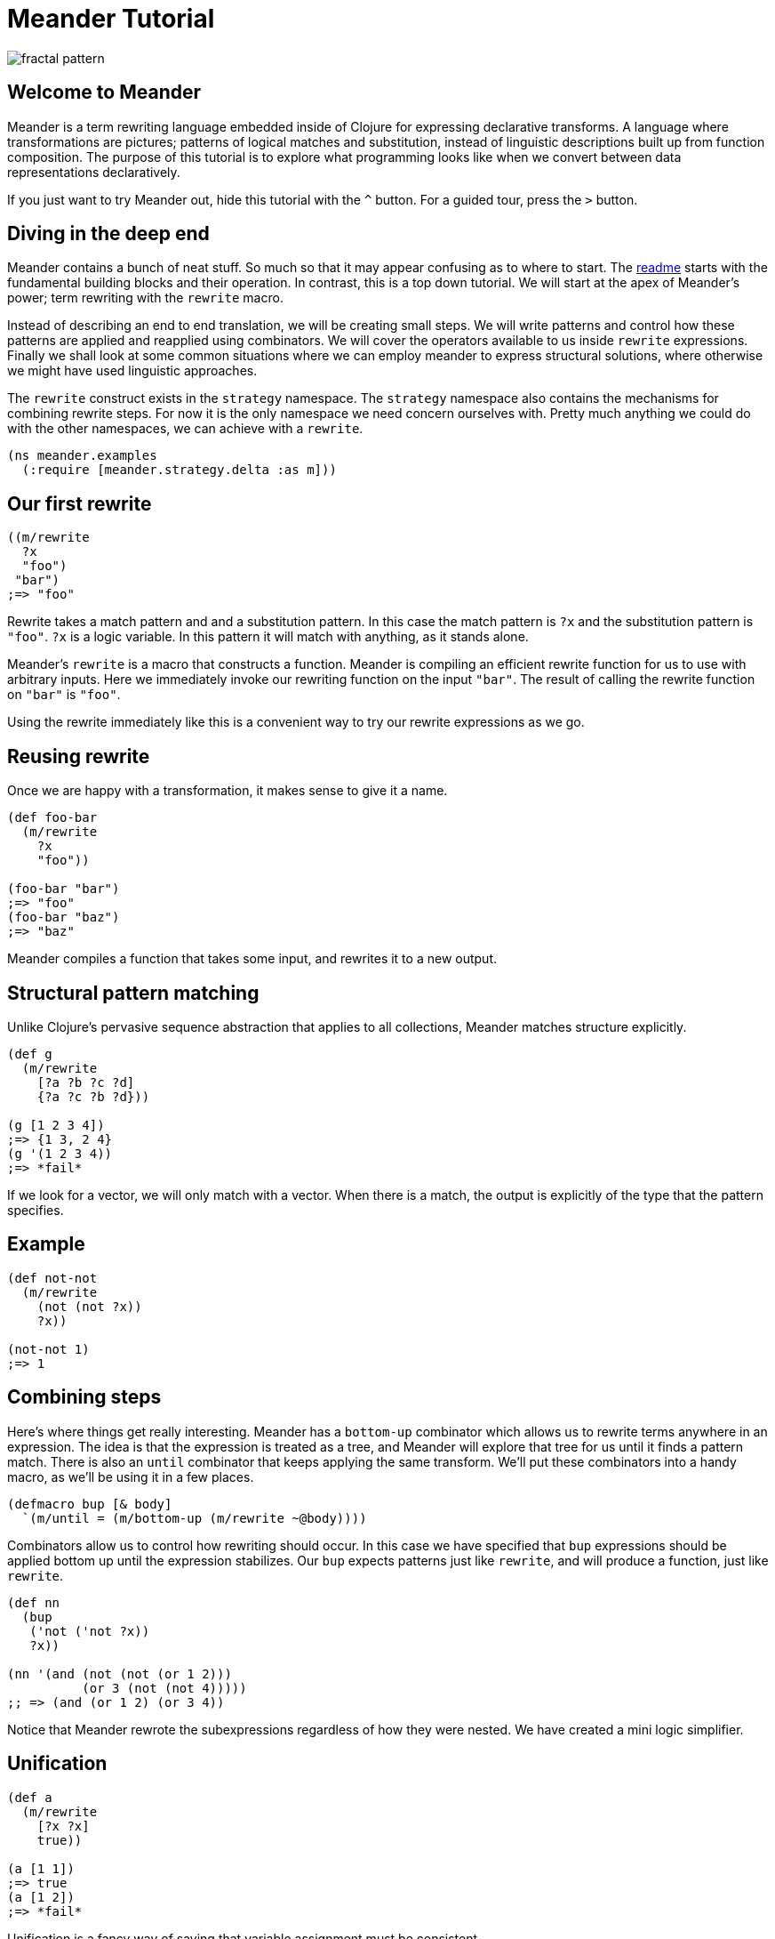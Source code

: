 = Meander Tutorial
:external-libs: meander[https://raw.githubusercontent.com/no-prompt/meander/delta/src]
:preamble: (ns meander.examples (:require [meander.strategy.delta :as m]))
:repl: true
:program: true
:output: true
:js: false
:background_image: image:http://ladyprestige.club/wp-content/uploads//2019/01/patterns-in-math-a-new-coloring-book-highlights-the-visual-beauty-of-mathematics-patterns-math-4th-grade.jpg[fractal pattern]

image:http://ladyprestige.club/wp-content/uploads//2019/01/patterns-in-math-a-new-coloring-book-highlights-the-visual-beauty-of-mathematics-patterns-math-4th-grade.jpg[fractal pattern]


== Welcome to Meander

Meander is a term rewriting language embedded inside of Clojure for expressing declarative transforms.
A language where transformations are pictures; patterns of logical matches and substitution,
instead of linguistic descriptions built up from function composition.
The purpose of this tutorial is to explore what programming looks like when we convert between data representations declaratively.

If you just want to try Meander out, hide this tutorial with the `^` button.
For a guided tour, press the `&gt;` button.


== Diving in the deep end

Meander contains a bunch of neat stuff.
So much so that it may appear confusing as to where to start.
The link:README.md[readme] starts with the fundamental building blocks and their operation.
In contrast, this is a top down tutorial.
We will start at the apex of Meander's power; term rewriting with the `rewrite` macro.

Instead of describing an end to end translation, we will be creating small steps.
We will write patterns and control how these patterns are applied and reapplied using combinators.
We will cover the operators available to us inside `rewrite` expressions.
Finally we shall look at some common situations where we can employ meander to express structural solutions,
where otherwise we might have used linguistic approaches.

The `rewrite` construct exists in the `strategy` namespace.
The `strategy` namespace also contains the mechanisms for combining rewrite steps.
For now it is the only namespace we need concern ourselves with.
Pretty much anything we could do with the other namespaces, we can achieve with a `rewrite`.

[source,clojure]
----
(ns meander.examples
  (:require [meander.strategy.delta :as m]))
----


== Our first rewrite

[source,clojure]
----
((m/rewrite
  ?x
  "foo")
 "bar")
;=> "foo"
----

Rewrite takes a match pattern and and a substitution pattern.
In this case the match pattern is `?x` and the substitution pattern is `"foo"`.
`?x` is a logic variable. In this pattern it will match with anything, as it stands alone.

Meander's `rewrite` is a macro that constructs a function.
Meander is compiling an efficient rewrite function for us to use with arbitrary inputs.
Here we immediately invoke our rewriting function on the input `"bar"`.
The result of calling the rewrite function on `"bar"` is `"foo"`.

Using the rewrite immediately like this is a convenient way to try our rewrite expressions as we go.


== Reusing rewrite

Once we are happy with a transformation, it makes sense to give it a name.

[source,clojure]
----
(def foo-bar
  (m/rewrite
    ?x
    "foo"))

(foo-bar "bar")
;=> "foo"
(foo-bar "baz")
;=> "baz"
----

Meander compiles a function that takes some input, and rewrites it to a new output.


== Structural pattern matching

Unlike Clojure's pervasive sequence abstraction that applies to all collections,
Meander matches structure explicitly.

[source,clojure]
----
(def g
  (m/rewrite
    [?a ?b ?c ?d]
    {?a ?c ?b ?d}))

(g [1 2 3 4])
;=> {1 3, 2 4}
(g '(1 2 3 4))
;=> *fail*
----

If we look for a vector, we will only match with a vector.
When there is a match, the output is explicitly of the type that the pattern specifies.


== Example

[source,clojure]
----
(def not-not
  (m/rewrite
    (not (not ?x))
    ?x))

(not-not 1)
;=> 1
----


== Combining steps

Here's where things get really interesting.
Meander has a `bottom-up` combinator which allows us to rewrite terms anywhere in an expression.
The idea is that the expression is treated as a tree, and Meander will explore that tree for us until it finds a pattern match.
There is also an `until` combinator that keeps applying the same transform.
We'll put these combinators into a handy macro, as we'll be using it in a few places.

[source,clojure]
----
(defmacro bup [& body]
  `(m/until = (m/bottom-up (m/rewrite ~@body))))
----

Combinators allow us to control how rewriting should occur.
In this case we have specified that `bup` expressions should be applied bottom up until the expression stabilizes.
Our `bup` expects patterns just like `rewrite`, and will produce a function, just like `rewrite`.

[source,clojure]
----
(def nn
  (bup
   ('not ('not ?x))
   ?x))

(nn '(and (not (not (or 1 2)))
          (or 3 (not (not 4)))))
;; => (and (or 1 2) (or 3 4))
----

Notice that Meander rewrote the subexpressions regardless of how they were nested.
We have created a mini logic simplifier.

== Unification

[source,clojure]
----
(def a
  (m/rewrite
    [?x ?x]
    true))

(a [1 1])
;=> true
(a [1 2])
;=> *fail*
----

Unification is a fancy way of saying that variable assignment must be consistent.


== Multiple patterns

In the previous example we received a `*fail*` when there was no match.
If we instead want `false` instead we can add a catch all pattern.

[source,clojure]
----
(def a
  (m/rewrite
    [?x ?x]
    true
    _
    false))

(a [1 1])
;=> true
(a [1 2])
;=> false
----

Rewrite will accept multiple pattern pairs.

`_` is a special match anything variable.


== Sequences

[source,clojure]
----
(def i
  (m/rewrite
    [!x ...]
    [!x ...]))
----

`?x` means one, `!x` means many.
`!x` is a memory variable.
A memory variable means that there can be more than one value associated with it.
An array of values will be collected instead of a single value.

`...` means match 0 or more occurrences.
We can think of `...` as being similar to the regex `*` operator.
If we want 3 or more occurences we can use `..3` to specify a minimum number of matches.

This is our first peek into an important principle in Meander; symmetry.
When we use a pattern as both the match pattern and the substitution pattern our rewrite function will do nothing.
The input is returned unchanged.
This seemingly mundane properties has profound implications.
We use exactly the same pattern language for matching and for substitution.
There is a single unified way to sketch the shape of consumption and construction.


== Multi-part sequences

[source,clojure]
----
(def j
  (m/rewrite
    [!a !b ...]
    [!a ... !b ...]))

(j [1 2 3 4 5 6])
;=> [1 3 5 2 4 6]
----

Notice that we do not need to think about the types of collections we will be producing.
It is obvious that the collection is preserved.


== Splitting sequences

[source,clojure]
----
(def j
  (m/rewrite
    [?a . !b ...]
    [!b ... ?a]))

(j [1 2 3 4 5 6])
;=> [2 3 4 5 6 1]
----

The `.` operator serves as a break to indicate how parts of the sequence should be grouped.


== Rearranging an expression





== Map nil punning

[source,clojure]
----
(def h
  (m/rewrite
    {:foo ?v & ?rest-map}
    [?v ?rest-map]))

(h {:foo "bar" :baz "booz"})
;=> ["bar" {:baz "booz"}]

(h {:baz "booz"})
;=> [nil {:baz "booz"}]
----

Notice that any map will match, even if the key is missing.
See https://github.com/noprompt/meander/issues/15[further explanation].


== Structural assoc

[source,clojure]
----
(def i
  (m/rewrite
    ?m
    {:foo "bar" & ?m))
----


== Structural dissoc

[source,clojure]
----
(def j
  (m/rewrite
    {:foo _ & ?m}
    ?m))

(j {:foo "bar" :baz "booz"})
;=> {:baz "booz"}
----


== Sets

[source,clojure]
----
((r/rewrite
  #{1 ^& ?rest-set}
  #{2 ^& ?rest-set})
 #{1 3 5})
;; =>
#{3 2 5}
----


== Unquote

We can make use of `~` to perform execution.

[source,clojure]
----
(def q
  (m/rewrite
    ?x
    ~(str ?x)))
----


== Unquote splicing

To insert many items, use `~@`.

[source,clojure]
----
(def r
  (m/rewrite
    ?x
    [1 2 ~@?x]))

(r [3 4 5])
;=> [1 2 3 4 5]
----


== Operators

Meander has special operators which you can combine.

pred
guard
and
or
let
$


== Predicates

[source,clojure]
----
(def g
  (m/rewrite
    (pred string? ?x)
    "bar"))

(g "foo")
;=> "bar"
(g 1)
;=> *fail*
----

A match only occurs when `?x` passes the `string?` predicate.


== guard


== and

The `and` operator takes a variable number of patterns and succeeds when each pattern matches. If any of the patterns fails to match so does `and`.

[source,clojure]
----
(def and-example
  (m/rewrite
    ((and ?f (not ->)) ?x)
    (-> ?x (?f))))

(and-example '(clojure.string/upper-case "foo"))
;=> (-> "foo" (clojure.string/upper-case))
----

=== or

The `or` operator takes a variable number of patterns and succeeds when one of the patterns matches. If all of the patterns fail to match so does `or`.

[source,clojure]
----
(def or-example-1
  (m/rewrite
    (or (pred number? ?x)
        (pred string? ?x))
    ?x))

(or-example-1 1)
;=> 1

(or-example-1 "foo")
;=> "foo"

(or-example-1 :foo)
;=> *fail*
----

There is one very important condition to note about `or`: each of it's arguments must make reference to the same _unbound_ variables. That is to say, if an unbound variable is in one pattern, it must be in all patterns. If we try to write an `or` pattern which breaks this rule, we'll get an exception.

[source,clojure]
----
(def or-example-2
  (m/rewrite
    (or ?x ?y)
    ?x))
; Every pattern of an or pattern must have references to the same
; unbound logic variables.
; {:problems [{:pattern ?x, :absent #{?y}}
;             {:pattern ?y, :absent #{?x}}]
;  :syntax-trace [(or ?x ?y)]}
----

As we can see here, Meander will tell us there's a problem with our pattern and give us some clues as to where we've gone wrong. Right away we know we've got a bad `or` pattern; the message tells us that clearly. Next we have the `:syntax-trace` which gives us a vector path from the leaf (the offending pattern) to the root (the full pattern). In this case its just our `or` pattern for demonstration. Finally we have `:problems` which is a vector of maps. Each map contains the keys `:pattern` and `:absent`. `:pattern` is and offending pattern where one or more variables is missing. `:absent` tells us what those variables are. Here, the `?x` pattern is missing `?y`, and the `?y` pattern is missing `?x`.

== Let

`let` allows for pattern matching on an arbitrary expression. It can be used to provide default values when a pattern match might fail.

[source,clojure]
----
(def let-example
  (m/rewrite
    (or [?x ?y]
        (let [?x ?y] [1 2]))
    {:?x ?x, :?y ?y}))

(let-example :nope)
;=> {:?x 1, :?y 2}

(let-example ["this" "works"])
;=> {:?x "this", :?y "works"}
---

== $

== Quoting

What if you want to match operators?
Perhaps we want to match `and` as a symbol?
We can do this by quoting operators with `'`.

[source,clojure]
----
(def h
  (m/rewrite
    ('and ?x ?y)
    (AND ?x ?y)))

(h (and 1 2))
;=> (AND 1 2)
----


== Example

[source,clojure]
----
(defn wrap-defn
  "Returns a function that will parse a form according to `defn` semantics.
  Takes a function which will convert fn-spec forms."
  [rewrite-fn-spec]
  (m/rewrite (and ((pred simple-symbol? ?name) .
                    (pred string? !?docstring) ...
                    (pred map? !?attr-map) ...
                    !tail ...)
                  (guard (<= (count !?docstring) 1))
                  (guard (<= (count !?attr-map) 1))
                  (let
                    (or (([(pred simple-symbol? !params) ... :as !param-list] . !forms ... :as !fn-specs) ..1)
                        ([(pred simple-symbol? !params) ... :as !param-list] . !forms ... :as !fn-specs))
                    (list* !tail))
                  (guard (apply distinct? (map count !param-list))))
             (defn ?name . !?docstring ... !?attr-map ...
               ~@(map rewrite-fn-spec !fn-specs))))
----

== BFS

[source,clojure]
----
{:tag "foo"
 :children [{:tag "bar"
             :children [{:tag "baz"}]}
 {:tag "boz"}]}
----

In Meander we can pull out all the tags of the tree structurally.

[source,clojure]
----
(def p
 (m/rewrite
   {:tag ?tag
    :children ?children}
   [?tag ~@(map get-names ?children)]))
----

The equivalent can be acheived succinctly in Clojure using `tree-seq`.

[source,clojure]
----
(map :tag (tree-seq :children :children)
----

The former shows the structure of the search explicitly.
The latter is more compact.
